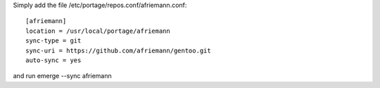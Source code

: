 Simply add the file /etc/portage/repos.conf/afriemann.conf::

    [afriemann]
    location = /usr/local/portage/afriemann
    sync-type = git
    sync-uri = https://github.com/afriemann/gentoo.git
    auto-sync = yes

and run emerge --sync afriemann
